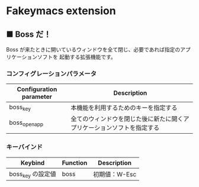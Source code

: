 #+STARTUP: showall indent

* Fakeymacs extension

** ■ Boss だ！

Boss が来たときに開いているウィンドウを全て閉じ、必要であれば指定のアプリケーションソフトを
起動する拡張機能です。

*** コンフィグレーションパラメータ

|-------------------------+------------------------------------------------------------------------|
| Configuration parameter | Description                                                            |
|-------------------------+------------------------------------------------------------------------|
| boss_key                | 本機能を利用するためのキーを指定する                                   |
| boss_open_app           | 全てのウィンドウを閉じた後に新たに開くアプリケーションソフトを指定する |
|-------------------------+------------------------------------------------------------------------|

*** キーバインド

|-------------------+----------+---------------|
| Keybind           | Function | Description   |
|-------------------+----------+---------------|
| boss_key の設定値 | boss     | 初期値：W-Esc |
|-------------------+----------+---------------|

